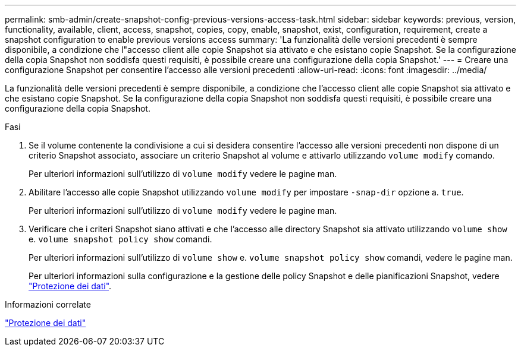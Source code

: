 ---
permalink: smb-admin/create-snapshot-config-previous-versions-access-task.html 
sidebar: sidebar 
keywords: previous, version, functionality, available, client, access, snapshot, copies, copy, enable, snapshot, exist, configuration, requirement, create a snapshot configuration to enable previous versions access 
summary: 'La funzionalità delle versioni precedenti è sempre disponibile, a condizione che l"accesso client alle copie Snapshot sia attivato e che esistano copie Snapshot. Se la configurazione della copia Snapshot non soddisfa questi requisiti, è possibile creare una configurazione della copia Snapshot.' 
---
= Creare una configurazione Snapshot per consentire l'accesso alle versioni precedenti
:allow-uri-read: 
:icons: font
:imagesdir: ../media/


[role="lead"]
La funzionalità delle versioni precedenti è sempre disponibile, a condizione che l'accesso client alle copie Snapshot sia attivato e che esistano copie Snapshot. Se la configurazione della copia Snapshot non soddisfa questi requisiti, è possibile creare una configurazione della copia Snapshot.

.Fasi
. Se il volume contenente la condivisione a cui si desidera consentire l'accesso alle versioni precedenti non dispone di un criterio Snapshot associato, associare un criterio Snapshot al volume e attivarlo utilizzando `volume modify` comando.
+
Per ulteriori informazioni sull'utilizzo di `volume modify` vedere le pagine man.

. Abilitare l'accesso alle copie Snapshot utilizzando `volume modify` per impostare `-snap-dir` opzione a. `true`.
+
Per ulteriori informazioni sull'utilizzo di `volume modify` vedere le pagine man.

. Verificare che i criteri Snapshot siano attivati e che l'accesso alle directory Snapshot sia attivato utilizzando `volume show` e. `volume snapshot policy show` comandi.
+
Per ulteriori informazioni sull'utilizzo di `volume show` e. `volume snapshot policy show` comandi, vedere le pagine man.

+
Per ulteriori informazioni sulla configurazione e la gestione delle policy Snapshot e delle pianificazioni Snapshot, vedere link:../data-protection/index.html["Protezione dei dati"].



.Informazioni correlate
link:../data-protection/index.html["Protezione dei dati"]
